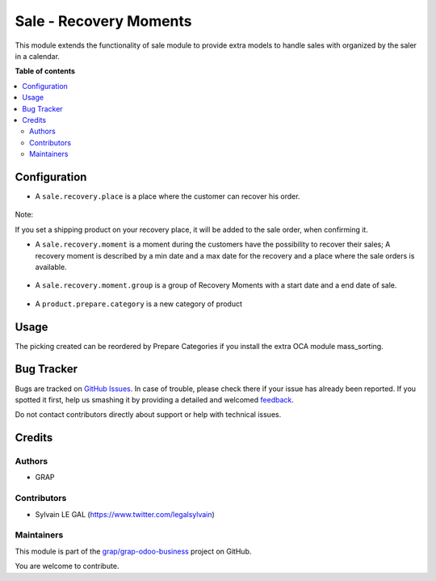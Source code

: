 =======================
Sale - Recovery Moments
=======================

.. !!!!!!!!!!!!!!!!!!!!!!!!!!!!!!!!!!!!!!!!!!!!!!!!!!!!
   !! This file is generated by oca-gen-addon-readme !!
   !! changes will be overwritten.                   !!
   !!!!!!!!!!!!!!!!!!!!!!!!!!!!!!!!!!!!!!!!!!!!!!!!!!!!

.. |badge1| image:: https://img.shields.io/badge/maturity-Beta-yellow.png
    :target: https://odoo-community.org/page/development-status
    :alt: Beta
.. |badge2| image:: https://img.shields.io/badge/licence-AGPL--3-blue.png
    :target: http://www.gnu.org/licenses/agpl-3.0-standalone.html
    :alt: License: AGPL-3
.. |badge3| image:: https://img.shields.io/badge/github-grap%2Fgrap--odoo--business-lightgray.png?logo=github
    :target: https://github.com/grap/grap-odoo-business/tree/8.0/sale_recovery_moment
    :alt: grap/grap-odoo-business

|badge1| |badge2| |badge3| 

This module extends the functionality of sale module to provide extra models
to handle sales with organized by the saler in a calendar.

**Table of contents**

.. contents::
   :local:

Configuration
=============

* A ``sale.recovery.place`` is a place where the customer can recover his
  order.

.. figure:: https://raw.githubusercontent.com/grap/grap-odoo-business/8.0/sale_recovery_moment/static/description/sale_recovery_place_tree.png

Note:

If you set a shipping product on your recovery place, it will be added to
the sale order, when confirming it.

* A ``sale.recovery.moment`` is a moment during the customers have the
  possibility to recover their sales; A recovery moment is described by a min
  date and a max date for the recovery and a place where the sale orders is
  available.

.. figure:: https://raw.githubusercontent.com/grap/grap-odoo-business/8.0/sale_recovery_moment/static/description/sale_recovery_moment_calendar.png

* A ``sale.recovery.moment.group`` is a group of Recovery Moments with a
  start date and a end date of sale.

.. figure:: https://raw.githubusercontent.com/grap/grap-odoo-business/8.0/sale_recovery_moment/static/description/sale_recovery_moment_group_form.png


* A ``product.prepare.category``  is a new category of product

.. figure:: https://raw.githubusercontent.com/grap/grap-odoo-business/8.0/sale_recovery_moment/static/description/sale_prepare_category_tree.png

Usage
=====

The picking created can be reordered by Prepare Categories if you install
the extra OCA module mass_sorting.

Bug Tracker
===========

Bugs are tracked on `GitHub Issues <https://github.com/grap/grap-odoo-business/issues>`_.
In case of trouble, please check there if your issue has already been reported.
If you spotted it first, help us smashing it by providing a detailed and welcomed
`feedback <https://github.com/grap/grap-odoo-business/issues/new?body=module:%20sale_recovery_moment%0Aversion:%208.0%0A%0A**Steps%20to%20reproduce**%0A-%20...%0A%0A**Current%20behavior**%0A%0A**Expected%20behavior**>`_.

Do not contact contributors directly about support or help with technical issues.

Credits
=======

Authors
~~~~~~~

* GRAP

Contributors
~~~~~~~~~~~~

* Sylvain LE GAL (https://www.twitter.com/legalsylvain)

Maintainers
~~~~~~~~~~~



This module is part of the `grap/grap-odoo-business <https://github.com/grap/grap-odoo-business/tree/8.0/sale_recovery_moment>`_ project on GitHub.


You are welcome to contribute.
